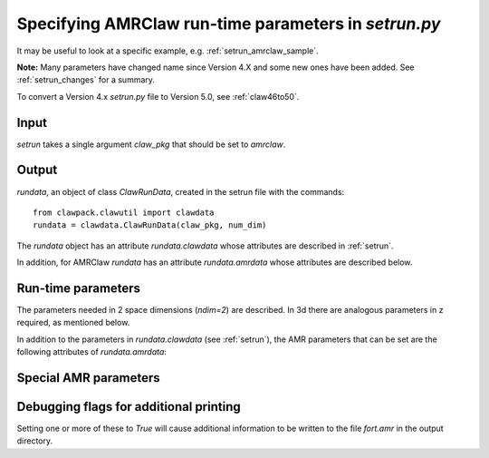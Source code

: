 
.. _setrun_amrclaw:

*****************************************************************
Specifying AMRClaw run-time parameters in `setrun.py`
*****************************************************************


It may be useful to look at a specific example, e.g. 
:ref:`setrun_amrclaw_sample`.

**Note:** Many parameters have changed name since Version 4.X and some new
ones have been added.  See :ref:`setrun_changes` for a summary.

To convert a Version 4.x `setrun.py` file to Version 5.0, see :ref:`claw46to50`.


Input
-----

`setrun` takes a single argument `claw_pkg` that should be set to `amrclaw`.

Output
------

`rundata`, an object of class `ClawRunData`, created in the
setrun file with the commands::

       from clawpack.clawutil import clawdata 
       rundata = clawdata.ClawRunData(claw_pkg, num_dim)

The `rundata` object has an attribute `rundata.clawdata` whose
attributes are described in :ref:`setrun`.

In addition, for AMRClaw `rundata` has an attribute `rundata.amrdata`
whose attributes are described below.


Run-time parameters
-------------------

The parameters needed in 2 space dimensions (*ndim=2*) are described.  In 3d
there are analogous parameters in z required, as mentioned below.

In addition to the parameters in `rundata.clawdata` (see :ref:`setrun`),
the AMR parameters that can be set are the following attributes of
`rundata.amrdata`: 


Special AMR parameters
----------------------

.. attribute:: amr_levels_max : int

   Maximum levels of refinement to use.  

.. attribute:: refinement_ratios_x : list of int 

   Refinement ratios to use in the `x` direction.  

   *Example:*  If `num_cells[0] = 10` and `refinement_ratios_x = [2,4]`
   then the Level 1 grid will have 10 cells in the x-direction, 
   Level 2 patches will be refined by a factor of 2, 
   and Level 3 will be refined by 4 relative to Level 2 
   (by 8 relative to Level 1).  

.. attribute:: refinement_ratios_y : list of int 

   Refinement ratios to use in the `y` direction.  
  
.. attribute:: refinement_ratios_t : list of int 

   Refinement ratios to use in time.  For an explicit method, maintaining
   the Courant number usually requires refining in time by the same factor as
   in space (or the maximum of the refinement ratio in the different space
   directions).  

   **Note:** Rather than specifying this list, in GeoClaw it is possible to set 
   to set `variable_dt_refinement_ratios = True` so refinement ratios in
   time are chosen automatically.  This might be ported to AMRClaw?
  
.. attribute:: aux_type : list of str, of length num_aux

   Specifies the type of variable stored in each aux variable.  
   These are used when coarsening aux arrays.  Each 
   element can be one of the following (but at most one can be 'capacity'):

    * 'center' for cell-centered values (e.g. density)
    * 'capacity' for a cell-centered capacity function (e.g. cell volume)
    * 'xleft' for a value centered on the left edge in x (e.g. normal velocity u)
    * 'yleft' for a value centered on the left edge in y (e.g. normal velocity v)

.. attribute:: flag_richardson : boolean

   Determines whether Richardson extrapolation will be used as an error
   estimator.  If `True`, patches will be coarsened by a factor of 2 each
   time regridding is done and  the result from a single step on the 
   coarsened patch with double the time step will be compared to the
   solution after 2 steps on the original patch in order to estimate the error.

.. attribute:: flag_richardson_tol : float

   When `flag_richardson == True`, cells will be flagged for refinement
   if the absolute value of the estimated error exceeds this value.

   When `flag_richardson == False`, this value is not used.

.. attribute:: flag2refine : boolean

   Determines whether the subroutine `flag2refine` is used to flag cells 
   for refinement.  
   
.. attribute:: flag2refine_tol : float

   When `flag2refine == True`, the default library version `flag2refine.f`
   checks the maximum absolute value of the difference between any component
   of q in this cell with the corresponding component in any of the
   neighboring cells.  The cell is flagged for refinement if the maximum 
   value is greater than this tolerance.

.. attribute:: regrid_interval : int

   The number of time steps to take on each level between regridding to the
   next finer level.

.. attribute:: regrid_buffer_width : int
 
   The number of points to flag for refining around any point flagged by
   error estimation or `flag2refine`.  This buffer zone is to insure that
   waves do not leave the refined region before the next regridding and so
   is generally chosen based on the value of `regrid_interval`, typically to
   be the same value since waves can travel at most one grid cell per time
   step.

.. attribute:: clustering_cutoff  : float between 0 and 1

   Cut-off used in clustering flagged points into rectangular patches for
   refinement.  Clusters are chosen to minimize the number of patches
   subject to the constraint::

      (# flagged pts) / (total # of cells refined) < clustering_cutoff

   If `clustering_cutoff` is close to 1, only flagged cells will be refined,
   which could lead to many `1 x 1` patches.  

   The default value 0.7 usually works well.
   
.. attribute:: verbosity_regrid : int

   Additional information is printed to the terminal each time regridding is
   done at this level or coarser.  Set to 0 to suppress regridding output.

.. attribute:: regions : list

   List of lists of the form
   `[minlevel,maxlevel,t1,t2,x1,x2,y1,y2]`.
   See :ref:`refinement_regions`

Debugging flags for additional printing
---------------------------------------

Setting one or more of these to `True` will cause additional information to
be written to the file `fort.amr` in the output directory.
    
.. attribute:: dprint : boolean

   Print domain flags

.. attribute:: eprint : boolean

   Print error estimation flags

.. attribute:: edebug : boolean

   Print even more error estimation flags

.. attribute:: gprint : boolean

   Print grid bisection and clustering information

.. attribute:: nprint : boolean

   Print proper nesting output

.. attribute:: pprint : boolean

   Print projection of tagged points

.. attribute:: rprint : boolean

   Print regridding summary

.. attribute:: sprint : boolean

   Print space/memory output

.. attribute:: tprint : boolean

   Print time step info on each level

.. attribute:: uprint : boolean

   Print update/upbnd information


